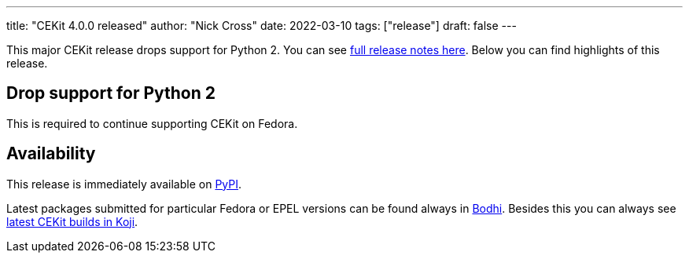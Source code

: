 ---
title: "CEKit 4.0.0 released"
author: "Nick Cross"
date: 2022-03-10
tags: ["release"]
draft: false
---


This major CEKit release drops support for Python 2. You can see
link:https://github.com/cekit/cekit/releases/tag/4.0.0[full release notes here].
Below you can find highlights of this release.


== Drop support for Python 2

This is required to continue supporting CEKit on Fedora.

== Availability

This release is immediately available on link:https://pypi.org/project/cekit/[PyPI].

Latest packages submitted for particular Fedora or EPEL versions can be found always in
link:https://bodhi.fedoraproject.org/updates/?packages=cekit[Bodhi]. Besides this you can always
see link:https://koji.fedoraproject.org/koji/packageinfo?packageID=28120[latest CEKit builds in Koji].
